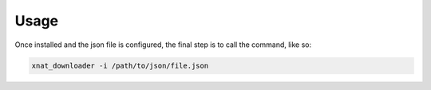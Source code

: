 ============
Usage
============

Once installed and the json file is configured, the final step is to call the command, like so:

.. code-block:: console

    xnat_downloader -i /path/to/json/file.json
